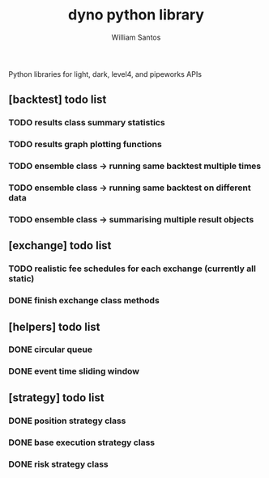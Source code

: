 #+TITLE:  dyno python library
#+AUTHOR: William Santos
#+EMAIL:  w@wsantos.net

#+ID:               dyno.lib
#+LANGUAGE:         en
#+STARTUP:          showall
#+EXPORT_FILE_NAME: dyno-lib


Python libraries for light, dark, level4, and pipeworks APIs


** [backtest] todo list
*** TODO results class summary statistics
*** TODO results graph plotting functions
*** TODO ensemble class -> running same backtest multiple times
*** TODO ensemble class -> running same backtest on different data
*** TODO ensemble class -> summarising multiple result objects

** [exchange] todo list
*** TODO realistic fee schedules for each exchange (currently all static)

*** DONE finish exchange class methods
** [helpers] todo list
*** DONE circular queue
*** DONE event time sliding window

** [strategy] todo list
*** DONE position strategy class
*** DONE base execution strategy class
*** DONE risk strategy class
